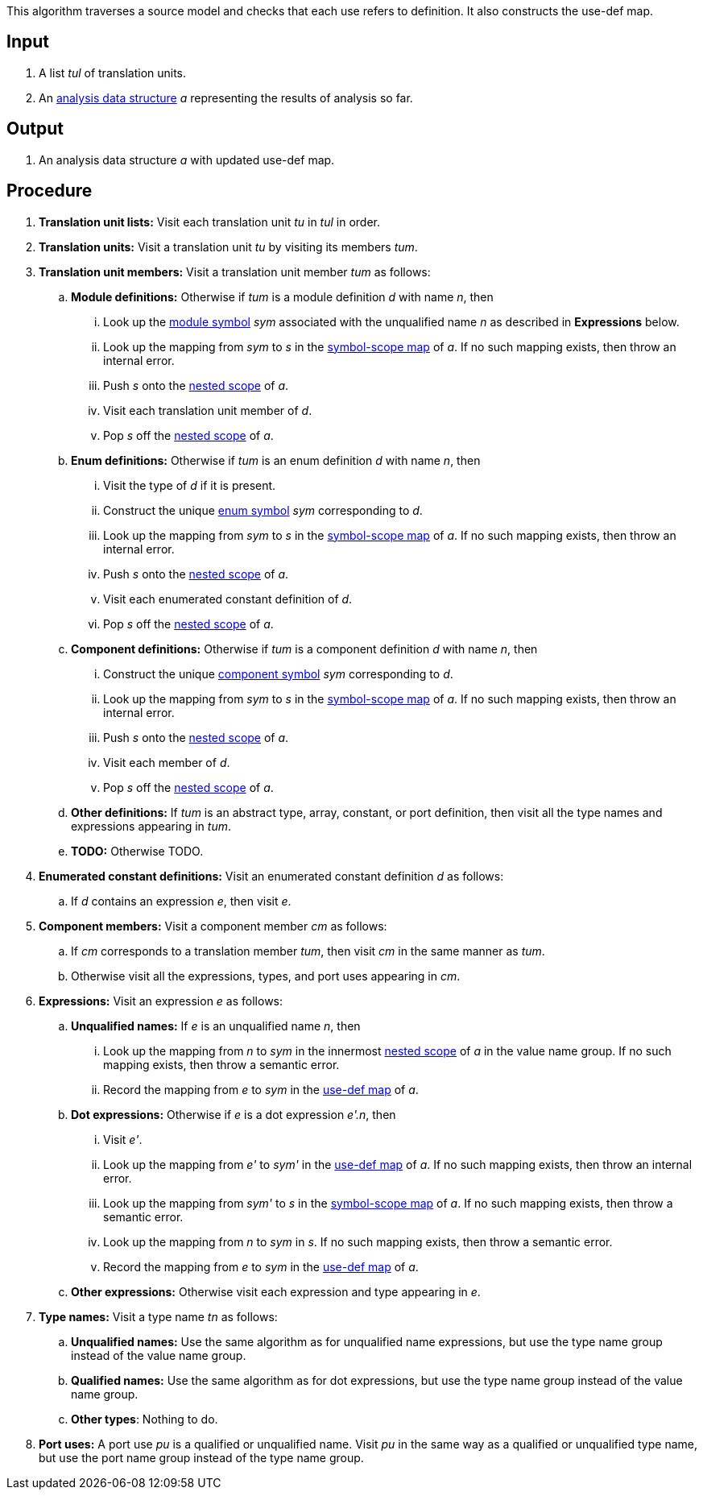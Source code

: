 This algorithm traverses a source model and checks that each use
refers to definition.
It also constructs the use-def map.

== Input

. A list _tul_ of translation units.

. An 
https://github.com/fprime-community/fpp/wiki/Analysis-Data-Structure[analysis 
data structure] _a_
representing the results of analysis so far.

== Output

. An analysis data structure _a_ with updated use-def map.

== Procedure

. *Translation unit lists:* Visit each translation unit _tu_ in _tul_ in order.

. *Translation units:* Visit a translation unit _tu_ by visiting its members _tum_.

. *Translation unit members:* Visit a translation unit member _tum_ as follows:

.. *Module definitions:* Otherwise if _tum_ is a module definition _d_ with name _n_, then

... Look up the 
https://github.com/fprime-community/fpp/wiki/Analysis#data-structures[module 
symbol] _sym_ associated with the unqualified name _n_ as described in
*Expressions* below.

... Look up the mapping from _sym_ to _s_ in the
https://github.com/fprime-community/fpp/wiki/Analysis-Data-Structure[symbol-scope 
map] of _a_.
If no such mapping exists, then throw an internal error.

... Push _s_ onto the 
https://github.com/fprime-community/fpp/wiki/Analysis-Data-Structure[nested 
scope] of _a_.

... Visit each translation unit member of _d_.

... Pop _s_ off the 
https://github.com/fprime-community/fpp/wiki/Analysis-Data-Structure[nested 
scope] of _a_.

.. *Enum definitions:* Otherwise if _tum_ is an enum definition _d_ with name _n_, then

... Visit the type of _d_ if it is present.

... Construct the unique 
https://github.com/fprime-community/fpp/wiki/Analysis#data-structures[enum
symbol] _sym_ corresponding to _d_.

... Look up the mapping from _sym_ to _s_ in the
https://github.com/fprime-community/fpp/wiki/Analysis-Data-Structure[symbol-scope 
map] of _a_.
If no such mapping exists, then throw an internal error.

... Push _s_ onto the 
https://github.com/fprime-community/fpp/wiki/Analysis-Data-Structure[nested 
scope] of _a_.

... Visit each enumerated constant definition of _d_.

... Pop _s_ off the 
https://github.com/fprime-community/fpp/wiki/Analysis-Data-Structure[nested 
scope] of _a_.

.. *Component definitions:* Otherwise if _tum_ is a component definition _d_ 
with name _n_, then

... Construct the unique 
https://github.com/fprime-community/fpp/wiki/Analysis#data-structures[component
symbol] _sym_ corresponding to _d_.

... Look up the mapping from _sym_ to _s_ in the
https://github.com/fprime-community/fpp/wiki/Analysis-Data-Structure[symbol-scope 
map] of _a_.
If no such mapping exists, then throw an internal error.

... Push _s_ onto the 
https://github.com/fprime-community/fpp/wiki/Analysis-Data-Structure[nested 
scope] of _a_.

... Visit each member of _d_.

... Pop _s_ off the 
https://github.com/fprime-community/fpp/wiki/Analysis-Data-Structure[nested 
scope] of _a_.

.. *Other definitions:* If _tum_ is an abstract type, array,
constant, or port definition, then visit all the
type names and expressions appearing in _tum_.

.. *TODO:* Otherwise TODO.

. *Enumerated constant definitions:* Visit an enumerated constant definition 
_d_ as follows:

.. If _d_ contains an expression _e_, then visit _e_.

. *Component members:* Visit a component member _cm_ as follows:

.. If _cm_ corresponds to a translation member _tum_, then visit _cm_
in the same manner as _tum_.

.. Otherwise visit all the expressions, types, and port uses appearing
in _cm_.

. *Expressions:* Visit an expression _e_ as follows:

.. *Unqualified names:* If _e_ is an unqualified name _n_, then

... Look up the mapping from _n_ to _sym_ in the innermost 
https://github.com/fprime-community/fpp/wiki/Analysis-Data-Structure[nested 
scope] of _a_ in the value name group.
If no such mapping exists, then throw a semantic error.

... Record the mapping from _e_ to _sym_ in the
https://github.com/fprime-community/fpp/wiki/Analysis-Data-Structure[use-def map]
of _a_.

.. *Dot expressions:* Otherwise if _e_ is a dot expression _e'.n_, then

... Visit _e'_.

... Look up the mapping from _e'_ to _sym'_ in the 
https://github.com/fprime-community/fpp/wiki/Analysis-Data-Structure[use-def map]
of _a_.
If no such mapping exists, then throw an internal error.

... Look up the mapping from _sym'_ to _s_ in the 
https://github.com/fprime-community/fpp/wiki/Analysis-Data-Structure[symbol-scope 
map] of _a_.
If no such mapping exists, then throw a semantic error.

... Look up the mapping from _n_ to _sym_ in _s_.
If no such mapping exists, then throw a semantic error.

... Record the mapping from _e_ to _sym_ in the
https://github.com/fprime-community/fpp/wiki/Analysis-Data-Structure[use-def map]
of _a_.

.. *Other expressions:* Otherwise visit each expression and type appearing in 
_e_.

. *Type names:* Visit a type name _tn_ as follows:

.. *Unqualified names:* Use the same algorithm as for unqualified
name expressions, but use the type name group instead of the
value name group.

.. *Qualified names:* Use the same algorithm as for dot expressions,
but use the type name group instead of the value name group.

.. *Other types*: Nothing to do.

. *Port uses:* A port use _pu_ is a qualified or unqualified name.
Visit _pu_ in the same way as a qualified or unqualified type name,
but use the port name group instead of the type name group.
